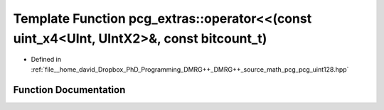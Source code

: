 .. _exhale_function_namespacepcg__extras_1ae1289e65ef378256db2bf13fc1d28d9f:

Template Function pcg_extras::operator<<(const uint_x4<UInt, UIntX2>&, const bitcount_t)
========================================================================================

- Defined in :ref:`file__home_david_Dropbox_PhD_Programming_DMRG++_DMRG++_source_math_pcg_pcg_uint128.hpp`


Function Documentation
----------------------


.. doxygenfunction:: pcg_extras::operator<<(const uint_x4<UInt, UIntX2>&, const bitcount_t)
